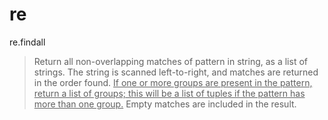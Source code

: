 * re
  re.findall
  #+begin_quote
  Return all non-overlapping matches of pattern in string, as a list of strings. The string is scanned left-to-right, and matches are returned in the order found.
  _If one or more groups are present in the pattern, return a list of groups; this will be a list of tuples if the pattern has more than one group._
  Empty matches are included in the result.
  #+end_quote

